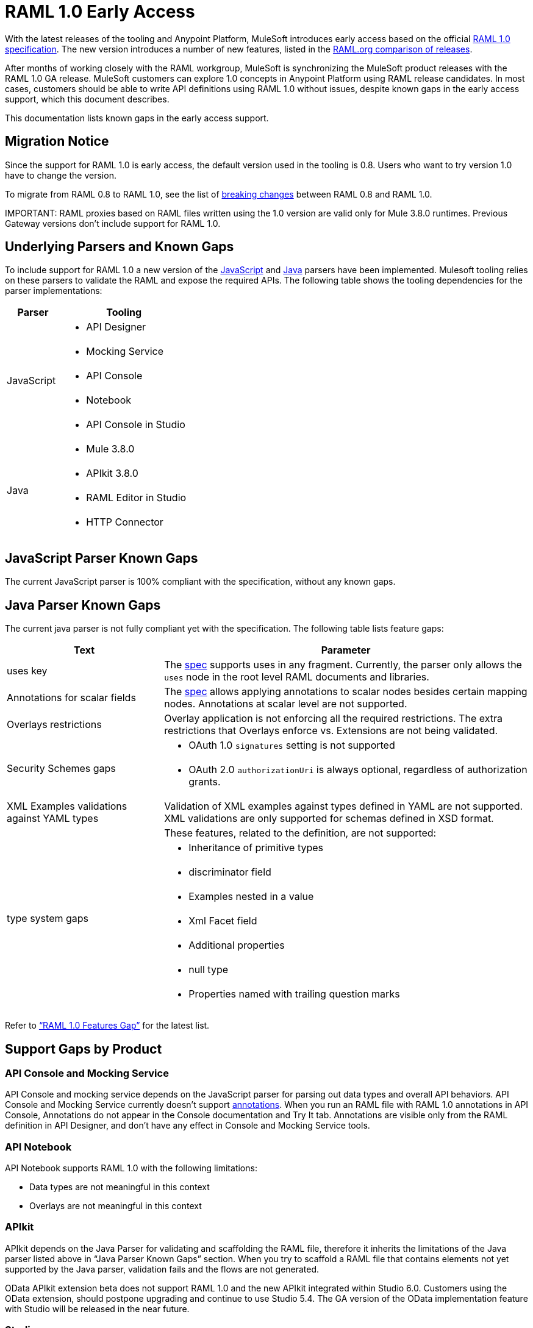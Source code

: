 = RAML 1.0 Early Access

With the latest releases of the tooling and Anypoint Platform, MuleSoft introduces early access based on the official https://github.com/raml-org/raml-spec/blob/master/versions/raml-10/raml-10.md[RAML 1.0 specification].  The new version introduces a number of new features, listed in the https://github.com/raml-org/raml-spec/blob/master/versions/raml-10/raml-10.md/#whats-new-and-different-in-raml-10[RAML.org comparison of releases]. 

After months of working closely with the RAML workgroup, MuleSoft is synchronizing the MuleSoft product releases with the RAML 1.0 GA release. MuleSoft customers can explore 1.0 concepts in Anypoint Platform using RAML release candidates. In most cases, customers should be able to write API definitions using RAML 1.0 without issues, despite known gaps in the early access support, which this document describes. 

This documentation lists known gaps in the early access support. 

== Migration Notice

Since the support for RAML 1.0 is early access, the default version used in the tooling is 0.8. Users who want to try version 1.0 have to change the version. 

To migrate from RAML 0.8 to RAML 1.0, see the list of link:https://github.com/raml-org/raml-spec/wiki/Breaking-Changes[breaking changes] between RAML 0.8 and RAML 1.0. 

IMPORTANT: 
RAML proxies based on RAML files written using the 1.0 version are valid only for Mule 3.8.0 runtimes. Previous Gateway versions don’t include support for RAML 1.0. 

== Underlying Parsers and Known Gaps

To include support for RAML 1.0 a new version of the link:https://github.com/raml-org/raml-js-parser-2/tree/0.2.10[JavaScript] and https://github.com/raml-org/raml-java-parser/tree/v2[Java] parsers have been implemented. Mulesoft tooling relies on these parsers to validate the RAML and expose the required APIs. The following table shows the tooling dependencies for the parser implementations:

[width="100%",cols="30a,70a",options="header"]
|================
|Parser  | Tooling 
.5+| JavaScript | * API Designer
| * Mocking Service
| * API Console
| * Notebook
| * API Console in Studio
.4+| Java | * Mule 3.8.0
| * APIkit 3.8.0
| * RAML Editor in Studio
| * HTTP Connector
|================

== JavaScript Parser Known Gaps

The current JavaScript parser is 100% compliant with the specification, without any known gaps.  

== Java Parser Known Gaps
The current java parser is not fully compliant yet with the specification. The following table  lists feature gaps:

[width="100%",cols="30a,70a",options="header"]
|================
|Text  | Parameter 
| uses key | The link:https://github.com/raml-org/raml-spec/blob/raml-10/versions/raml-10/raml-10.md#annotating-scalar-valued-nodes[spec] supports uses in any fragment. Currently, the parser only allows the `uses` node in the root level RAML documents and libraries.
| Annotations for scalar fields | The link:https://github.com/raml-org/raml-spec/blob/raml-10/versions/raml-10/raml-10.md#annotating-scalar-valued-nodes[spec] allows applying annotations to scalar nodes besides certain mapping nodes. Annotations at scalar level are not supported.
| Overlays restrictions | Overlay application is not enforcing all the required restrictions. The extra restrictions that Overlays enforce vs. Extensions are not being validated.
.2+| Security Schemes gaps | * OAuth 1.0 `signatures` setting is not supported
| * OAuth 2.0 `authorizationUri` is always optional, regardless of authorization grants.
| XML Examples validations against YAML types | Validation of XML examples against types defined in YAML are not supported. XML validations are only supported for schemas defined in XSD format.
.8+| type system gaps | These features, related to the definition, are not supported:  
| * Inheritance of primitive types 
| * discriminator field 
| * Examples nested in a value
| * Xml Facet field
| * Additional properties
| * null type
| * Properties named with trailing question marks
|================

Refer to link:https://github.com/raml-org/raml-java-parser/blob/0.1.0-alpha-2/MISSING.md[“RAML 1.0 Features Gap”] for the latest list. 

== Support Gaps by Product

=== API Console and Mocking Service

API Console and mocking service depends on the JavaScript parser for parsing out data types and overall API behaviors. API Console and Mocking Service currently doesn’t support link:https://github.com/raml-org/raml-spec/blob/raml-10/versions/raml-10/raml-10.md#annotations[annotations]. When you run an RAML file with RAML 1.0 annotations in API Console, Annotations do not appear in the Console documentation and Try It tab. Annotations are visible only from the RAML definition in API Designer, and don’t have any effect in Console and Mocking Service tools. 

=== API Notebook

API Notebook supports RAML 1.0 with the following limitations:

* Data types are not meaningful in this context
* Overlays are not meaningful in this context

=== APIkit

APIkit depends on the Java Parser for validating and scaffolding the RAML file, therefore it inherits the limitations of the Java parser listed above in “Java Parser Known Gaps” section. When you try to scaffold a RAML file that contains elements not yet supported by the Java parser, validation fails and the flows are not generated.

OData APIkit extension beta does not support RAML 1.0 and the new APIkit integrated within Studio 6.0. Customers using the OData extension, should postpone upgrading and continue to use Studio 5.4. The GA version of the OData implementation feature with Studio will be released in the near future.

=== Studio

Studio’s embedded RAML editor depends on the Java parser for validating and suggesting RAML 1.0 syntax. The embedded APIkit also depends also on the Java parser for the scaffolding feature (see below). The embedded API Console depends on the JavaScript parser and has parity with the standalone API Console: 

* Suggester for RAML 1.0 does not support RAML types and RAML files without a header. Users might not benefit fully from the editor suggesting certain tags and auto-completion. 
* The embedded RAML 1.0 editor validation feature has parity with the Java parser. When users use the syntax related to RAML 1.0 listed above in the “Java Parser Known Gaps” section, they might get incorrect validations. 
* MUnit RAML-to-Test auto-generation feature does not support RAML 1.0. We are actively working to evolve the feature. 
* DataSense currently does not support RAML 1.0 types. When the customer uses RAML 1.0, the metadata is not passed and leveraged by DataSense. 

=== API Manager

Mule 3.8.0 depends on the Java parser. API Manager relies on Mule 3.8.0 support for auto-generated proxies based on RAML 1.0. In most cases, the proxy generation feature works well on API Manager for RAML 1.0-defined APIs. However, if a user tries to auto-generate proxies based on a RAML 1.0 file, and the definition has known gaps, which are not covered by the Java parser on API Manager, the deployed proxy fails.

== Details on Known Validation Discrepancies among Products

API Designer supports RAML 1.0 based on the JavaScript (JS) parser, while the Studio RAML editor and APIkit use the Java parser instead. Due to  incomplete support of the Java parser in RAML 1.0,  users might see discrepancies among products.

The following sections describe known discrepancies in validation behavior.

=== A. Annotating scalar annotations 

The spec allows applying annotations to scalar nodes in addition to certain mapping nodes. If a user specifies the following:

----
baseUri:
  value: http://www.example.com/api
  (redirectable): true
----

* In current RAML spec: VALID
* In JS Parser (i.e. API Designer): VALID
* In Java Parser (i.e. RAML editor in Studio, APIkit): INVALID 

=== B. uses in any fragment

The spec allows using uses in any fragment. The Java parser only allows its use in root level RAML documents and libraries.

----
#%RAML 1.0 ResourceType
# This file is located at files-resource.raml
uses:
  files: libraries/files.raml
get:
  is: files.drm
----

* In current RAML spec: VALID
* In JS Parser (i.e. API Designer): VALID
* In Java Parser (i.e. RAML editor in Studio, APIkit): INVALID 

=== C. Null type 

RAML 1.0 introduces the null type. If a user specifies the following:

----
annotationTypes:
  deprecated: null
  testHarness: null | string
  badge: string? # equivalent to ‘null | string’
----

* In current RAML spec: VALID
* In JS Parser (i.e. API Designer): VALID
* In Java Parser (i.e. RAML editor in Studio, APIkit): INVALID

=== D. Examples / Example 

RAML 1.0 loosens the syntax requirements for examples / example and replaced “content” with “value”. If a user specifies the following, 

----
types:
  Org:
    type: object
    properties:
      name: string
      address?: string
    examples:
      acme:
        name: Acme
      softwareCorp:
        value:
          name: Software Corp
          address: 35 Central Street

-----
example:
  height: 12
  width: 4

-----
example:
  (pii): true
  strict: false
  value:
    height: 12
    width: 4
----

* In the RAML 1.0 spec: VALID
* In JS Parser (i.e. API Designer, API Console): VALID
* In Java Parser (i.e. RAML editor in Studio, APIkit): INVALID

=== E. Additional properties (pattern properties) 

RAML 1.0 changes the syntax from `[]` to `//` since that introduced conflicts with YAML. If a user specifies the following:

----
types:
  Person:
    properties:
      a: string
      [a]: number
----

* In the RAML 1.0 spec: INVALID
* In JS Parser (i.e. API Designer, API Console): INVALID
* In Java Parser (i.e. RAML editor in Studio, APIkit): VALID

If a user specifies the following:

----
types:
  Person:
    properties:
      a: string
      //: number
----

* In the RAML 1.0 spec: VALID
* In JS Parser (i.e. API Designer, API Console): VALID
* In Java Parser (i.e. RAML editor in Studio, APIkit): INVALID

=== F. Question Mark 

If a user specifies the following:

----
types:
  profile:
    properties:
      preference?:
        required: true
----

* In the RAML 1.0 spec: VALID
* In JS Parser (i.e. API Designer, API Console): VALID
* In Java Parser (i.e. RAML editor in Studio, APIkit): INVALID

=== G. Inheritance of primitive values 

If a user specifies the following:

----
types:
  Number1:
   type: number
   minimum: 4
  Number2:
   type: number
   maximum: 10
  Number3: [ Number1, Number2]
----

* In the RAML 1.0 spec: VALID
* In JS Parser (i.e. API Designer, API Console): VALID
* In Java Parser (i.e. RAML editor in Studio, APIkit): INVALID

=== H. Discriminator 

If a user specifies the following:

----
application/json: 
   type: Phone | Notebook
   discriminator: kind
----

* In RAML 1.0 spec: INVALID
* In JS Parser (i.e. API Designer, API Console): INVALID
* In Java Parser (i.e. RAML editor in Studio, APIkit): VALID

=== I. Type within Types

If a user specifies the following:

----
types:
  Next:
    type:
      properties:
        another: string
    properties:
      name: string
----

* In the RAML 1.0 spec: VALID
* In JS Parser (i.e. API Designer, API Console): VALID
* In Java Parser (i.e. RAML editor in Studio, APIkit): INVALID

For the complete list of known features gap refer to the Java parser link:https://github.com/raml-org/raml-java-parser/blob/v2/MISSING.md[MISSING readme]. 



